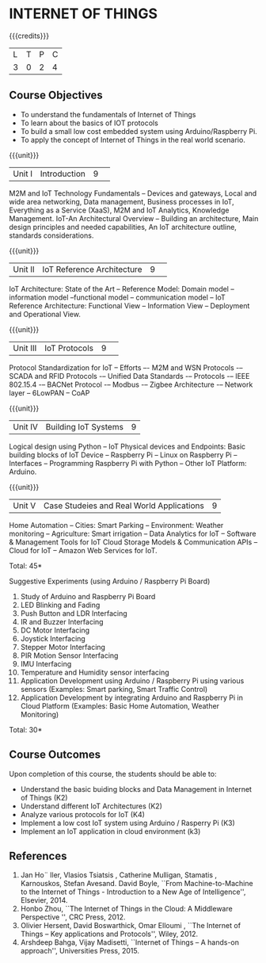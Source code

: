 * INTERNET OF THINGS
:properties:
:author: V S Felix Enigo, K R Sarath Chandran
:date: 29 June 2018
:end:

{{{credits}}}
|L|T|P|C|
|3|0|2|4|

** Course Objectives
- To understand the fundamentals of Internet of Things
- To learn about the basics of IOT protocols 
- To build a small low cost embedded system using Arduino/Raspberry Pi.
- To apply the concept of Internet of Things in the real world scenario. 


{{{unit}}}
|Unit I|Introduction|9| 
M2M and IoT Technology Fundamentals -- Devices and gateways, Local and
wide area networking, Data management, Business processes in IoT,
Everything as a Service (XaaS), M2M and IoT Analytics, Knowledge
Management. IoT-An Architectural Overview -- Building an architecture,
Main design principles and needed capabilities, An IoT architecture
outline, standards considerations.

{{{unit}}}
|Unit II|IoT Reference Architecture|9| 
IoT Architecture: State of the Art -- Reference Model: Domain model --
information model --functional model -- communication model -- IoT
Reference Architecture: Functional View -- Information View --
Deployment and Operational View.

{{{unit}}}
|Unit III|IoT Protocols|9| 
Protocol Standardization for IoT -- Efforts –- M2M and WSN Protocols
-– SCADA and RFID Protocols -– Unified Data Standards -– Protocols -–
IEEE 802.15.4 -– BACNet Protocol -– Modbus -– Zigbee Architecture -–
Network layer -- 6LowPAN -- CoAP

{{{unit}}}
|Unit IV|Building IoT Systems|9|
Logical design using Python -- IoT Physical devices and Endpoints:
Basic building blocks of IoT Device -- Raspberry Pi -- Linux on
Raspberry Pi -- Interfaces -- Programming Raspberry Pi with Python --
Other IoT Platform: Arduino.

{{{unit}}}
|Unit V|Case Studeies and Real World Applications|9|
Home Automation -- Cities: Smart Parking – Environment: Weather
monitoring -- Agriculture: Smart irrigation -- Data Analytics for IoT
-- Software & Management Tools for IoT Cloud Storage Models &
Communication APIs -- Cloud for IoT -- Amazon Web Services for IoT.

\hfill *Total: 45*

Suggestive Experiments (using Arduino / Raspberry Pi Board)
1. Study of Arduino and Raspberry Pi Board
2. LED Blinking and Fading 
3. Push Button and LDR Interfacing 
4. IR and Buzzer Interfacing 
5. DC Motor Interfacing
6. Joystick Interfacing
7. Stepper Motor Interfacing
8. PIR Motion Sensor Interfacing
9. IMU Interfacing
10. Temperature and Humidity sensor interfacing
11. Application Development using Arduino / Raspberry Pi using various
    sensors (Examples: Smart parking, Smart Traffic Control)
12. Application Development by integrating Arduino and Raspberry Pi in
    Cloud Platform (Examples: Basic Home Automation, Weather
    Monitoring)

\hfill *Total: 30*

** Course Outcomes
Upon completion of this course, the students should be able to:
- Understand the basic buiding blocks and Data  Management in Internet of Things (K2)
- Understand different IoT Architectures (K2)
- Analyze various protocols for IoT  (K4)
- Implement a low cost IoT system using Arduino / Rasperry Pi  (K3)
- Implement an IoT application in cloud environment (k3)


** References
1. Jan Ho¨ ller, Vlasios Tsiatsis , Catherine Mulligan, Stamatis , Karnouskos, Stefan Avesand. David Boyle, ``From Machine-to-Machine to the Internet of Things - Introduction to a New Age of Intelligence'', Elsevier, 2014. 
2. Honbo Zhou, ``The Internet of Things in the Cloud: A Middleware Perspective '', CRC Press, 2012. 
3. Olivier Hersent, David Boswarthick, Omar Elloumi , ``The Internet of Things – Key applications and Protocols'', Wiley, 2012. 
4. Arshdeep Bahga, Vijay Madisetti, ``Internet of Things – A hands-on approach'', Universities Press, 2015.




